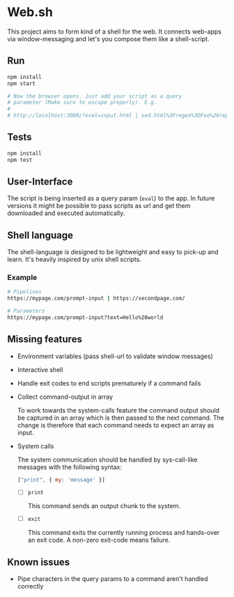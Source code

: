 * Web.sh

  This project aims to form kind of a shell for the web.  It connects
  web-apps via window-messaging and let's you compose them like a
  shell-script.
** Run

   #+BEGIN_SRC sh
     npm install
     npm start

     # Now the browser opens. Just add your script as a query
     # parameter (Make sure to escape properly). E.g.
     #
     # http://localhost:3000/?eval=input.html | sed.html%3Fregex%3DFoo%26replace%3Dbar | cat.html
   #+END_SRC
** Tests

   #+BEGIN_SRC sh
     npm install
     npm test
   #+END_SRC
** User-Interface

   The script is being inserted as a query param (~eval~) to the app.
   In future versions it might be possible to pass scripts as url and
   get them downloaded and executed automatically.
** Shell language

   The shell-language is designed to be lightweight and easy to
   pick-up and learn.  It's heavily inspired by unix shell scripts.
*** Example

    #+BEGIN_SRC sh
      # Pipelines
      https://mypage.com/prompt-input | https://secondpage.com/

      # Parameters
      https://mypage.com/prompt-input?text=Hello%20world
    #+END_SRC
** Missing features
   - Environment variables (pass shell-url to validate window
     messages)
   - Interactive shell
   - Handle exit codes to end scripts prematurely if a command fails
   - Collect command-output in array

     To work towards the system-calls feature the command output
     should be captured in an array which is then passed to the next
     command. The change is therefore that each command needs to
     expect an array as input.
   - System calls

     The system communication should be handled by sys-call-like
     messages with the following syntax:

     #+BEGIN_SRC javascript
       ["print", { my: 'message' }]
     #+END_SRC

     - [ ] ~print~

       This command sends an output chunk to the system.
     - [ ] ~exit~

       This command exits the currently running process and hands-over
       an exit code.  A non-zero exit-code means failure.
** Known issues
   - Pipe characters in the query params to a command aren't handled
     correctly
